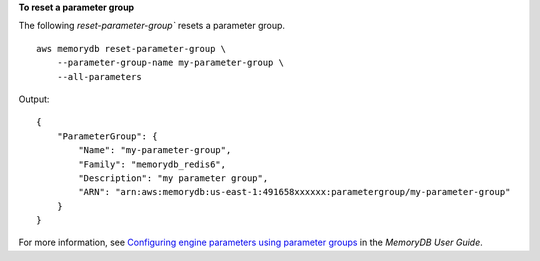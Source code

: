 **To reset a parameter group**

The following `reset-parameter-group`` resets a parameter group. ::

    aws memorydb reset-parameter-group \
        --parameter-group-name my-parameter-group \
        --all-parameters

Output::

    {
        "ParameterGroup": {
            "Name": "my-parameter-group",
            "Family": "memorydb_redis6",
            "Description": "my parameter group",
            "ARN": "arn:aws:memorydb:us-east-1:491658xxxxxx:parametergroup/my-parameter-group"
        }
    }

For more information, see `Configuring engine parameters using parameter groups <https://docs.aws.amazon.com/memorydb/latest/devguide/parametergroups.html>`__ in the *MemoryDB User Guide*.

